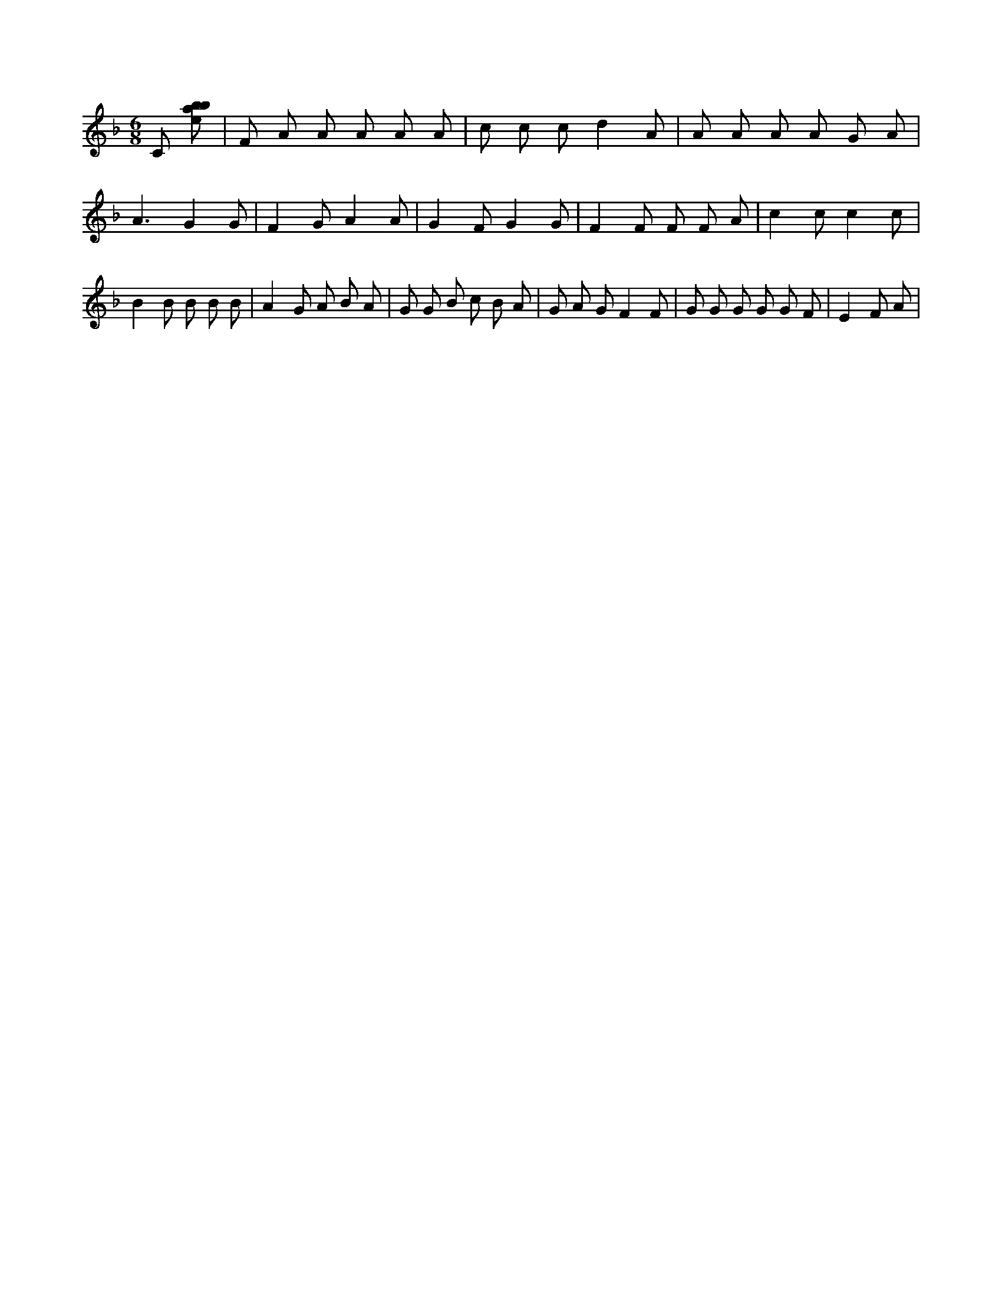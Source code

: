 X:756
L:1/8
M:6/8
K:Fclef
C [ebab] | F A A A A A | c c c d2 A | A A A A G A | A3 G2 G | F2 G A2 A | G2 F G2 G | F2 F F F A | c2 c c2 c | B2 B B B B | A2 G A B A | G G B c B A | G A G F2 F | G G G G G F | E2 F A |

